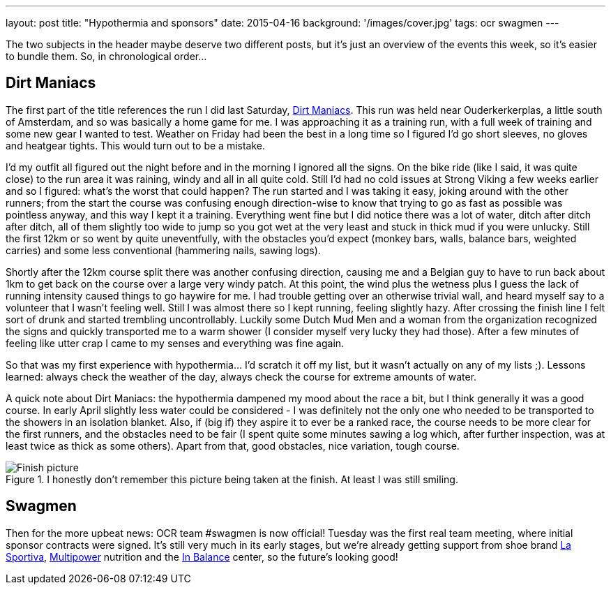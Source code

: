 ---
layout: post
title: "Hypothermia and sponsors"
date: 2015-04-16
background: '/images/cover.jpg'
tags: ocr swagmen
---

The two subjects in the header maybe deserve two different posts, but it's just an overview of the events this week, so it's easier to bundle them. So, in chronological order...

## Dirt Maniacs
The first part of the title references the run I did last Saturday, link:http://dirtmaniacs.com/[Dirt Maniacs]. This run was held near Ouderkerkerplas, a little south of Amsterdam, and so was basically a home game for me. I was approaching it as a training run, with a full week of training and some new gear I wanted to test. Weather on Friday had been the best in a long time so I figured I'd go short sleeves, no gloves and heatgear tights. This would turn out to be a mistake.

I'd my outfit all figured out the night before and in the morning I ignored all the signs. On the bike ride (like I said, it was quite close) to the run area it was raining, windy and all in all quite cold. Still I'd had no cold issues at Strong Viking a few weeks earlier and so I figured: what's the worst that could happen? The run started and I was taking it easy, joking around with the other runners; from the start the course was confusing enough direction-wise to know that trying to go as fast as possible was pointless anyway, and this way I kept it a training. Everything went fine but I did notice there was a lot of water, ditch after ditch after ditch, all of them slightly too wide to jump so you got wet at the very least and stuck in thick mud if you were unlucky. Still the first 12km or so went by quite uneventfully, with the obstacles you'd expect (monkey bars, walls, balance bars, weighted carries) and some less conventional (hammering nails, sawing logs).

Shortly after the 12km course split there was another confusing direction, causing me and a Belgian guy to have to run back about 1km to get back on the course over a large very windy patch. At this point, the wind plus the wetness plus I guess the lack of running intensity caused things to go haywire for me. I had trouble getting over an otherwise trivial wall, and heard myself say to a volunteer that I wasn't feeling well. Still I was almost there so I kept running, feeling slightly hazy. After crossing the finish line I felt sort of drunk and started trembling uncontrollably. Luckily some Dutch Mud Men and a woman from the organization recognized the signs and quickly transported me to a warm shower (I consider myself very lucky they had those). After a few minutes of feeling like utter crap I came to my senses and everything was fine again.

So that was my first experience with hypothermia... I'd scratch it off my list, but it wasn't actually on any of my lists ;). Lessons learned: always check the weather of the day, always check the course for extreme amounts of water.

A quick note about Dirt Maniacs: the hypothermia dampened my mood about the race a bit, but I think generally it was a good course. In early April slightly less water could be considered - I was definitely not the only one who needed to be transported to the showers in an isolation blanket. Also, if (big if) they aspire it to ever be a ranked race, the course needs to be more clear for the first runners, and the obstacles need to be fair (I spent quite some minutes sawing a log which, after further inspection, was at least twice as thick as some others). Apart from that, good obstacles, nice variation, tough course.

[[dm-finish]]
.I honestly don't remember this picture being taken at the finish. At least I was still smiling.
image::/images/ocr/2015-dm/finish.jpg["Finish picture"]

## Swagmen
Then for the more upbeat news: OCR team #swagmen is now official! Tuesday was the first real team meeting, where initial sponsor contracts were signed. It's still very much in its early stages, but we're already getting support from shoe brand link:http://www.lasportiva.com/[La Sportiva], link:http://www.multipower.com[Multipower] nutrition and the link:http://www.in-balance.me/[In Balance] center, so the future's looking good!
